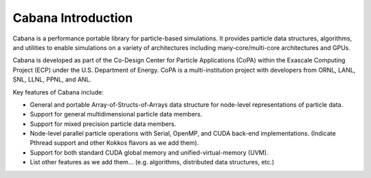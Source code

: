 Cabana Introduction
===================

Cabana is a performance portable library for particle-based simulations. It
provides particle data structures, algorithms, and utilities to enable
simulations on a variety of architectures including many-core/multi-core
architectures and GPUs.

Cabana is developed as part of the Co-Design Center for Particle Applications
(CoPA) within the Exascale Computing Project (ECP) under the U.S. Department
of Energy. CoPA is a multi-institution project with developers from ORNL,
LANL, SNL, LLNL, PPNL, and ANL.

Key features of Cabana include:

- General and portable Array-of-Structs-of-Arrays data structure for
  node-level representations of particle data.

- Support for general multidimensional particle data members.

- Support for mixed precision particle data members.

- Node-level parallel particle operations with Serial, OpenMP, and CUDA
  back-end implementations. (Indicate Pthread support and other Kokkos flavors
  as we add them).

- Support for both standard CUDA global memory and unified-virtual-memory (UVM).

- List other features as we add them... (e.g. algorithms, distributed data
  structures, etc.)
